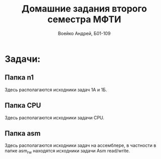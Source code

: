 #+TITLE: Домашние задания второго семестра МФТИ
#+author: Воейко Андрей, Б01-109

* Задачи:
** Папка n1
Здесь располагаются исходники задач 1А и 1Б.
** Папка CPU
Здесь располагаются исходники задачи CPU.
** Папка asm
Здесь располагаются исходники задач на ассемблере, в частности в папке asm_rw находятся исходники задачи Asm read/write.
